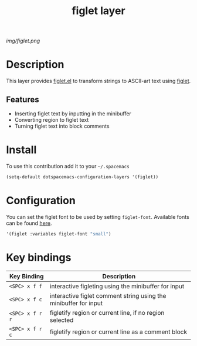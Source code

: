 #+TITLE: figlet layer
#+HTML_HEAD_EXTRA: <link rel="stylesheet" type="text/css" href="../css/readtheorg.css" />

#+CAPTION: logo

# The maximum height of the logo should be 200 pixels.
[[img/figlet.png]]

* Table of Contents                                        :TOC_4_org:noexport:
 - [[Description][Description]]
   - [[Features][Features]]
 - [[Install][Install]]
 - [[Configuration][Configuration]]
 - [[Key bindings][Key bindings]]

* Description

This layer provides [[https://github.com/emacsmirror/figlet][figlet.el]] to transform strings to ASCII-art text using [[http://www.figlet.org][figlet]].

** Features
- Inserting figlet text by inputting in the minibuffer
- Converting region to figlet text
- Turning figlet text into block comments

* Install

To use this contribution add it to your =~/.spacemacs=

#+begin_src emacs-lisp
  (setq-default dotspacemacs-configuration-layers '(figlet))
#+end_src

* Configuration
You can set the figlet font to be used by setting ~figlet-font~. Available fonts can be found [[http://www.figlet.org/examples.html][here]].

#+begin_src emacs-lisp
'(figlet :variables figlet-font "small")
#+end_src


* Key bindings

| Key Binding     | Description                                                      |
|-----------------+------------------------------------------------------------------|
| ~<SPC> x f f~   | interactive figleting using the minibuffer for input             |
| ~<SPC> x f c~   | interactive figlet comment string using the minibuffer for input |
| ~<SPC> x f r r~ | figletify region or current line, if no region selected          |
| ~<SPC> x f r c~ | figletify region or current line as a comment block              |
